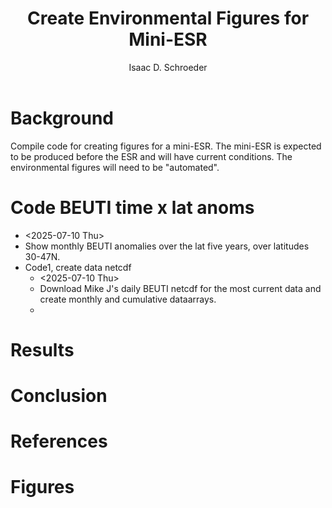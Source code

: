 #+latex_header: \usepackage{natbib}
#+options: toc:nil
#+OPTIONS: num:nil
#+OPTIONS: ^:nil
#+latex_header: \hypersetup{colorlinks=true,linkcolor=blue}
#+LATEX_HEADER: \usepackage{enumitem}
#+TITLE: Create Environmental Figures for Mini-ESR
#+AUTHOR: Isaac D. Schroeder
#+ATTR_LATEX: :options [noitemsep]
#+bibliography: /home/isaac/Documents/org_ref/references.bib


* Background
Compile code for creating figures for a mini-ESR.
The mini-ESR is expected to be produced before the ESR and will have current conditions.
The environmental figures will need to be "automated".

* Code BEUTI time x lat anoms
+ <2025-07-10 Thu>
+ Show monthly BEUTI anomalies over the lat five years, over latitudes 30-47N.
+ [@1] Code1, create data netcdf
  + <2025-07-10 Thu>
  + Download Mike J's daily BEUTI netcdf for the most current data and create monthly and cumulative dataarrays.
  + 

* Results

* Conclusion

* References 
#+PRINT_BIBLIOGRAPHY:

#+latex: \clearpage
* Figures
